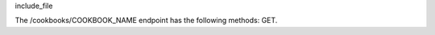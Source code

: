 .. The contents of this file are included in multiple topics.
.. This file should not be changed in a way that hinders its ability to appear in multiple documentation sets.

include_file

The /cookbooks/COOKBOOK_NAME endpoint has the following methods: GET.
